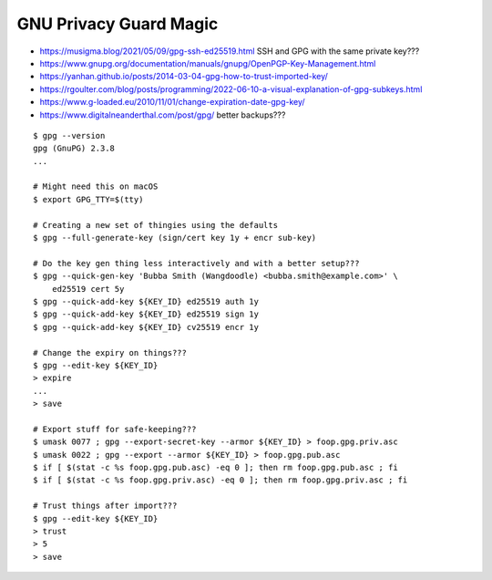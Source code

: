 GNU Privacy Guard Magic
-----------------------

* https://musigma.blog/2021/05/09/gpg-ssh-ed25519.html  SSH and GPG with the same private key???
* https://www.gnupg.org/documentation/manuals/gnupg/OpenPGP-Key-Management.html
* https://yanhan.github.io/posts/2014-03-04-gpg-how-to-trust-imported-key/
* https://rgoulter.com/blog/posts/programming/2022-06-10-a-visual-explanation-of-gpg-subkeys.html
* https://www.g-loaded.eu/2010/11/01/change-expiration-date-gpg-key/
* https://www.digitalneanderthal.com/post/gpg/  better backups???

::

    $ gpg --version
    gpg (GnuPG) 2.3.8
    ...

    # Might need this on macOS
    $ export GPG_TTY=$(tty)

    # Creating a new set of thingies using the defaults
    $ gpg --full-generate-key (sign/cert key 1y + encr sub-key)

    # Do the key gen thing less interactively and with a better setup???
    $ gpg --quick-gen-key 'Bubba Smith (Wangdoodle) <bubba.smith@example.com>' \
        ed25519 cert 5y
    $ gpg --quick-add-key ${KEY_ID} ed25519 auth 1y
    $ gpg --quick-add-key ${KEY_ID} ed25519 sign 1y
    $ gpg --quick-add-key ${KEY_ID} cv25519 encr 1y

    # Change the expiry on things???
    $ gpg --edit-key ${KEY_ID}
    > expire
    ...
    > save

    # Export stuff for safe-keeping???
    $ umask 0077 ; gpg --export-secret-key --armor ${KEY_ID} > foop.gpg.priv.asc
    $ umask 0022 ; gpg --export --armor ${KEY_ID} > foop.gpg.pub.asc
    $ if [ $(stat -c %s foop.gpg.pub.asc) -eq 0 ]; then rm foop.gpg.pub.asc ; fi
    $ if [ $(stat -c %s foop.gpg.priv.asc) -eq 0 ]; then rm foop.gpg.priv.asc ; fi

    # Trust things after import???
    $ gpg --edit-key ${KEY_ID}
    > trust
    > 5
    > save
